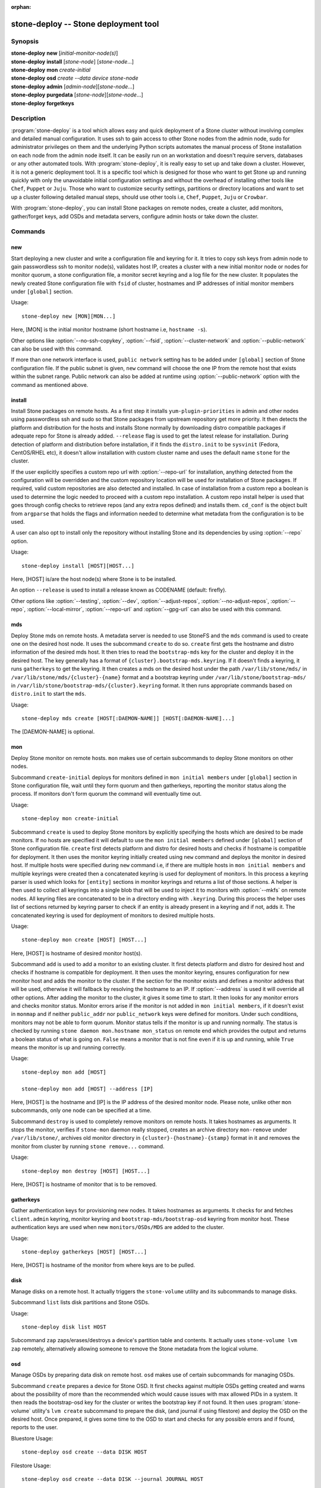 :orphan:

.. _stone-deploy:

=====================================
 stone-deploy -- Stone deployment tool
=====================================

.. program:: stone-deploy

Synopsis
========

| **stone-deploy** **new** [*initial-monitor-node(s)*]

| **stone-deploy** **install** [*stone-node*] [*stone-node*...]

| **stone-deploy** **mon** *create-initial*

| **stone-deploy** **osd** *create* *--data* *device* *stone-node*

| **stone-deploy** **admin** [*admin-node*][*stone-node*...]

| **stone-deploy** **purgedata** [*stone-node*][*stone-node*...]

| **stone-deploy** **forgetkeys**

Description
===========

:program:`stone-deploy` is a tool which allows easy and quick deployment of a
Stone cluster without involving complex and detailed manual configuration. It
uses ssh to gain access to other Stone nodes from the admin node, sudo for
administrator privileges on them and the underlying Python scripts automates
the manual process of Stone installation on each node from the admin node itself.
It can be easily run on an workstation and doesn't require servers, databases or
any other automated tools. With :program:`stone-deploy`, it is really easy to set
up and take down a cluster. However, it is not a generic deployment tool. It is
a specific tool which is designed for those who want to get Stone up and running
quickly with only the unavoidable initial configuration settings and without the
overhead of installing other tools like ``Chef``, ``Puppet`` or ``Juju``. Those
who want to customize security settings, partitions or directory locations and
want to set up a cluster following detailed manual steps, should use other tools
i.e, ``Chef``, ``Puppet``, ``Juju`` or ``Crowbar``.

With :program:`stone-deploy`, you can install Stone packages on remote nodes,
create a cluster, add monitors, gather/forget keys, add OSDs and metadata
servers, configure admin hosts or take down the cluster.

Commands
========

new
---

Start deploying a new cluster and write a configuration file and keyring for it.
It tries to copy ssh keys from admin node to gain passwordless ssh to monitor
node(s), validates host IP, creates a cluster with a new initial monitor node or
nodes for monitor quorum, a stone configuration file, a monitor secret keyring and
a log file for the new cluster. It populates the newly created Stone configuration
file with ``fsid`` of cluster, hostnames and IP addresses of initial monitor
members under ``[global]`` section.

Usage::

	stone-deploy new [MON][MON...]

Here, [MON] is the initial monitor hostname (short hostname i.e, ``hostname -s``).

Other options like :option:`--no-ssh-copykey`, :option:`--fsid`,
:option:`--cluster-network` and :option:`--public-network` can also be used with
this command.

If more than one network interface is used, ``public network`` setting has to be
added under ``[global]`` section of Stone configuration file. If the public subnet
is given, ``new`` command will choose the one IP from the remote host that exists
within the subnet range. Public network can also be added at runtime using
:option:`--public-network` option with the command as mentioned above.


install
-------

Install Stone packages on remote hosts. As a first step it installs
``yum-plugin-priorities`` in admin and other nodes using passwordless ssh and sudo
so that Stone packages from upstream repository get more priority. It then detects
the platform and distribution for the hosts and installs Stone normally by
downloading distro compatible packages if adequate repo for Stone is already added.
``--release`` flag is used to get the latest release for installation. During
detection of platform and distribution before installation, if it finds the
``distro.init`` to be ``sysvinit`` (Fedora, CentOS/RHEL etc), it doesn't allow
installation with custom cluster name and uses the default name ``stone`` for the
cluster.

If the user explicitly specifies a custom repo url with :option:`--repo-url` for
installation, anything detected from the configuration will be overridden and
the custom repository location will be used for installation of Stone packages.
If required, valid custom repositories are also detected and installed. In case
of installation from a custom repo a boolean is used to determine the logic
needed to proceed with a custom repo installation. A custom repo install helper
is used that goes through config checks to retrieve repos (and any extra repos
defined) and installs them. ``cd_conf`` is the object built from ``argparse``
that holds the flags and information needed to determine what metadata from the
configuration is to be used.

A user can also opt to install only the repository without installing Stone and
its dependencies by using :option:`--repo` option.

Usage::

	stone-deploy install [HOST][HOST...]

Here, [HOST] is/are the host node(s) where Stone is to be installed.

An option ``--release`` is used to install a release known as CODENAME
(default: firefly).

Other options like :option:`--testing`, :option:`--dev`, :option:`--adjust-repos`,
:option:`--no-adjust-repos`, :option:`--repo`, :option:`--local-mirror`,
:option:`--repo-url` and :option:`--gpg-url` can also be used with this command.


mds
---

Deploy Stone mds on remote hosts. A metadata server is needed to use StoneFS and
the ``mds`` command is used to create one on the desired host node. It uses the
subcommand ``create`` to do so. ``create`` first gets the hostname and distro
information of the desired mds host. It then tries to read the ``bootstrap-mds``
key for the cluster and deploy it in the desired host. The key generally has a
format of ``{cluster}.bootstrap-mds.keyring``. If it doesn't finds a keyring,
it runs ``gatherkeys`` to get the keyring. It then creates a mds on the desired
host under the path ``/var/lib/stone/mds/`` in ``/var/lib/stone/mds/{cluster}-{name}``
format and a bootstrap keyring under ``/var/lib/stone/bootstrap-mds/`` in
``/var/lib/stone/bootstrap-mds/{cluster}.keyring`` format. It then runs appropriate
commands based on ``distro.init`` to start the ``mds``.

Usage::

	stone-deploy mds create [HOST[:DAEMON-NAME]] [HOST[:DAEMON-NAME]...]

The [DAEMON-NAME] is optional.


mon
---

Deploy Stone monitor on remote hosts. ``mon`` makes use of certain subcommands
to deploy Stone monitors on other nodes.

Subcommand ``create-initial`` deploys for monitors defined in
``mon initial members`` under ``[global]`` section in Stone configuration file,
wait until they form quorum and then gatherkeys, reporting the monitor status
along the process. If monitors don't form quorum the command will eventually
time out.

Usage::

	stone-deploy mon create-initial

Subcommand ``create`` is used to deploy Stone monitors by explicitly specifying
the hosts which are desired to be made monitors. If no hosts are specified it
will default to use the ``mon initial members`` defined under ``[global]``
section of Stone configuration file. ``create`` first detects platform and distro
for desired hosts and checks if hostname is compatible for deployment. It then
uses the monitor keyring initially created using ``new`` command and deploys the
monitor in desired host. If multiple hosts were specified during ``new`` command
i.e, if there are multiple hosts in ``mon initial members`` and multiple keyrings
were created then a concatenated keyring is used for deployment of monitors. In
this process a keyring parser is used which looks for ``[entity]`` sections in
monitor keyrings and returns a list of those sections. A helper is then used to
collect all keyrings into a single blob that will be used to inject it to monitors
with :option:`--mkfs` on remote nodes. All keyring files are concatenated to be
in a directory ending with ``.keyring``. During this process the helper uses list
of sections returned by keyring parser to check if an entity is already present
in a keyring and if not, adds it. The concatenated keyring is used for deployment
of monitors to desired multiple hosts.

Usage::

	stone-deploy mon create [HOST] [HOST...]

Here, [HOST] is hostname of desired monitor host(s).

Subcommand ``add`` is used to add a monitor to an existing cluster. It first
detects platform and distro for desired host and checks if hostname is compatible
for deployment. It then uses the monitor keyring, ensures configuration for new
monitor host and adds the monitor to the cluster. If the section for the monitor
exists and defines a monitor address that will be used, otherwise it will fallback by
resolving the hostname to an IP. If :option:`--address` is used it will override
all other options. After adding the monitor to the cluster, it gives it some time
to start. It then looks for any monitor errors and checks monitor status. Monitor
errors arise if the monitor is not added in ``mon initial members``, if it doesn't
exist in ``monmap`` and if neither ``public_addr`` nor ``public_network`` keys
were defined for monitors. Under such conditions, monitors may not be able to
form quorum. Monitor status tells if the monitor is up and running normally. The
status is checked by running ``stone daemon mon.hostname mon_status`` on remote
end which provides the output and returns a boolean status of what is going on.
``False`` means a monitor that is not fine even if it is up and running, while
``True`` means the monitor is up and running correctly.

Usage::

	stone-deploy mon add [HOST]

	stone-deploy mon add [HOST] --address [IP]

Here, [HOST] is the hostname and [IP] is the IP address of the desired monitor
node. Please note, unlike other ``mon`` subcommands, only one node can be
specified at a time.

Subcommand ``destroy`` is used to completely remove monitors on remote hosts.
It takes hostnames as arguments. It stops the monitor, verifies if ``stone-mon``
daemon really stopped, creates an archive directory ``mon-remove`` under
``/var/lib/stone/``, archives old monitor directory in
``{cluster}-{hostname}-{stamp}`` format in it and removes the monitor from
cluster by running ``stone remove...`` command.

Usage::

	stone-deploy mon destroy [HOST] [HOST...]

Here, [HOST] is hostname of monitor that is to be removed.


gatherkeys
----------

Gather authentication keys for provisioning new nodes. It takes hostnames as
arguments. It checks for and fetches ``client.admin`` keyring, monitor keyring
and ``bootstrap-mds/bootstrap-osd`` keyring from monitor host. These
authentication keys are used when new ``monitors/OSDs/MDS`` are added to the
cluster.

Usage::

	stone-deploy gatherkeys [HOST] [HOST...]

Here, [HOST] is hostname of the monitor from where keys are to be pulled.


disk
----

Manage disks on a remote host. It actually triggers the ``stone-volume`` utility
and its subcommands to manage disks.

Subcommand ``list`` lists disk partitions and Stone OSDs.

Usage::

	stone-deploy disk list HOST


Subcommand ``zap`` zaps/erases/destroys a device's partition table and
contents.  It actually uses ``stone-volume lvm zap`` remotely, alternatively
allowing someone to remove the Stone metadata from the logical volume.

osd
---

Manage OSDs by preparing data disk on remote host. ``osd`` makes use of certain
subcommands for managing OSDs.

Subcommand ``create`` prepares a device for Stone OSD. It first checks against
multiple OSDs getting created and warns about the possibility of more than the
recommended which would cause issues with max allowed PIDs in a system. It then
reads the bootstrap-osd key for the cluster or writes the bootstrap key if not
found.
It then uses :program:`stone-volume` utility's ``lvm create`` subcommand to
prepare the disk, (and journal if using filestore) and deploy the OSD on the desired host.
Once prepared, it gives some time to the OSD to start and checks for any
possible errors and if found, reports to the user.

Bluestore Usage::

	stone-deploy osd create --data DISK HOST

Filestore Usage::

	stone-deploy osd create --data DISK --journal JOURNAL HOST


.. note:: For other flags available, please see the man page or the --help menu
          on stone-deploy osd create

Subcommand ``list`` lists devices associated to Stone as part of an OSD.
It uses the ``stone-volume lvm list`` output that has a rich output, mapping
OSDs to devices and other interesting information about the OSD setup.

Usage::

	stone-deploy osd list HOST


admin
-----

Push configuration and ``client.admin`` key to a remote host. It takes
the ``{cluster}.client.admin.keyring`` from admin node and writes it under
``/etc/stone`` directory of desired node.

Usage::

	stone-deploy admin [HOST] [HOST...]

Here, [HOST] is desired host to be configured for Stone administration.


config
------

Push/pull configuration file to/from a remote host. It uses ``push`` subcommand
to takes the configuration file from admin host and write it to remote host under
``/etc/stone`` directory. It uses ``pull`` subcommand to do the opposite i.e, pull
the configuration file under ``/etc/stone`` directory of remote host to admin node.

Usage::

	stone-deploy config push [HOST] [HOST...]

	stone-deploy config pull [HOST] [HOST...]

Here, [HOST] is the hostname of the node where config file will be pushed to or
pulled from.


uninstall
---------

Remove Stone packages from remote hosts. It detects the platform and distro of
selected host and uninstalls Stone packages from it. However, some dependencies
like ``librbd1`` and ``librados2`` will not be removed because they can cause
issues with ``qemu-kvm``.

Usage::

	stone-deploy uninstall [HOST] [HOST...]

Here, [HOST] is hostname of the node from where Stone will be uninstalled.


purge
-----

Remove Stone packages from remote hosts and purge all data. It detects the
platform and distro of selected host, uninstalls Stone packages and purges all
data. However, some dependencies like ``librbd1`` and ``librados2`` will not be
removed because they can cause issues with ``qemu-kvm``.

Usage::

	stone-deploy purge [HOST] [HOST...]

Here, [HOST] is hostname of the node from where Stone will be purged.


purgedata
---------

Purge (delete, destroy, discard, shred) any Stone data from ``/var/lib/stone``.
Once it detects the platform and distro of desired host, it first checks if Stone
is still installed on the selected host and if installed, it won't purge data
from it. If Stone is already uninstalled from the host, it tries to remove the
contents of ``/var/lib/stone``. If it fails then probably OSDs are still mounted
and needs to be unmounted to continue. It unmount the OSDs and tries to remove
the contents of ``/var/lib/stone`` again and checks for errors. It also removes
contents of ``/etc/stone``. Once all steps are successfully completed, all the
Stone data from the selected host are removed.

Usage::

	stone-deploy purgedata [HOST] [HOST...]

Here, [HOST] is hostname of the node from where Stone data will be purged.


forgetkeys
----------

Remove authentication keys from the local directory. It removes all the
authentication keys i.e, monitor keyring, client.admin keyring, bootstrap-osd
and bootstrap-mds keyring from the node.

Usage::

	stone-deploy forgetkeys


pkg
---

Manage packages on remote hosts. It is used for installing or removing packages
from remote hosts. The package names for installation or removal are to be
specified after the command. Two options :option:`--install` and
:option:`--remove` are used for this purpose.

Usage::

	stone-deploy pkg --install [PKGs] [HOST] [HOST...]

	stone-deploy pkg --remove [PKGs] [HOST] [HOST...]

Here, [PKGs] is comma-separated package names and [HOST] is hostname of the
remote node where packages are to be installed or removed from.


Options
=======

.. option:: --address

	IP address of the host node to be added to the cluster.

.. option:: --adjust-repos

	Install packages modifying source repos.

.. option:: --stone-conf

	Use (or reuse) a given ``stone.conf`` file.

.. option:: --cluster

	Name of the cluster.

.. option:: --dev

	Install a bleeding edge built from Git branch or tag (default: master).

.. option:: --cluster-network

	Specify the (internal) cluster network.

.. option:: --dmcrypt

	Encrypt [data-path] and/or journal devices with ``dm-crypt``.

.. option:: --dmcrypt-key-dir

	Directory where ``dm-crypt`` keys are stored.

.. option:: --install

	Comma-separated package(s) to install on remote hosts.

.. option:: --fs-type

	Filesystem to use to format disk ``(xfs, btrfs or ext4)``.  Note that support for btrfs and ext4 is no longer tested or recommended; please use xfs.

.. option:: --fsid

	Provide an alternate FSID for ``stone.conf`` generation.

.. option:: --gpg-url

	Specify a GPG key url to be used with custom repos (defaults to stone.com).

.. option:: --keyrings

	Concatenate multiple keyrings to be seeded on new monitors.

.. option:: --local-mirror

	Fetch packages and push them to hosts for a local repo mirror.

.. option:: --mkfs

	Inject keys to MONs on remote nodes.

.. option:: --no-adjust-repos

	Install packages without modifying source repos.

.. option:: --no-ssh-copykey

	Do not attempt to copy ssh keys.

.. option:: --overwrite-conf

	Overwrite an existing conf file on remote host (if present).

.. option:: --public-network

	Specify the public network for a cluster.

.. option:: --remove

	Comma-separated package(s) to remove from remote hosts.

.. option:: --repo

	Install repo files only (skips package installation).

.. option:: --repo-url

	Specify a repo url that mirrors/contains Stone packages.

.. option:: --testing

	Install the latest development release.

.. option:: --username

	The username to connect to the remote host.

.. option:: --version

	The current installed version of :program:`stone-deploy`.

.. option:: --zap-disk

	Destroy the partition table and content of a disk.


Availability
============

:program:`stone-deploy` is part of Stone, a massively scalable, open-source, distributed storage system. Please refer to
the documentation at https://stone.com/stone-deploy/docs for more information.


See also
========

:doc:`stone-mon <stone-mon>`\(8),
:doc:`stone-osd <stone-osd>`\(8),
:doc:`stone-volume <stone-volume>`\(8),
:doc:`stone-mds <stone-mds>`\(8)
